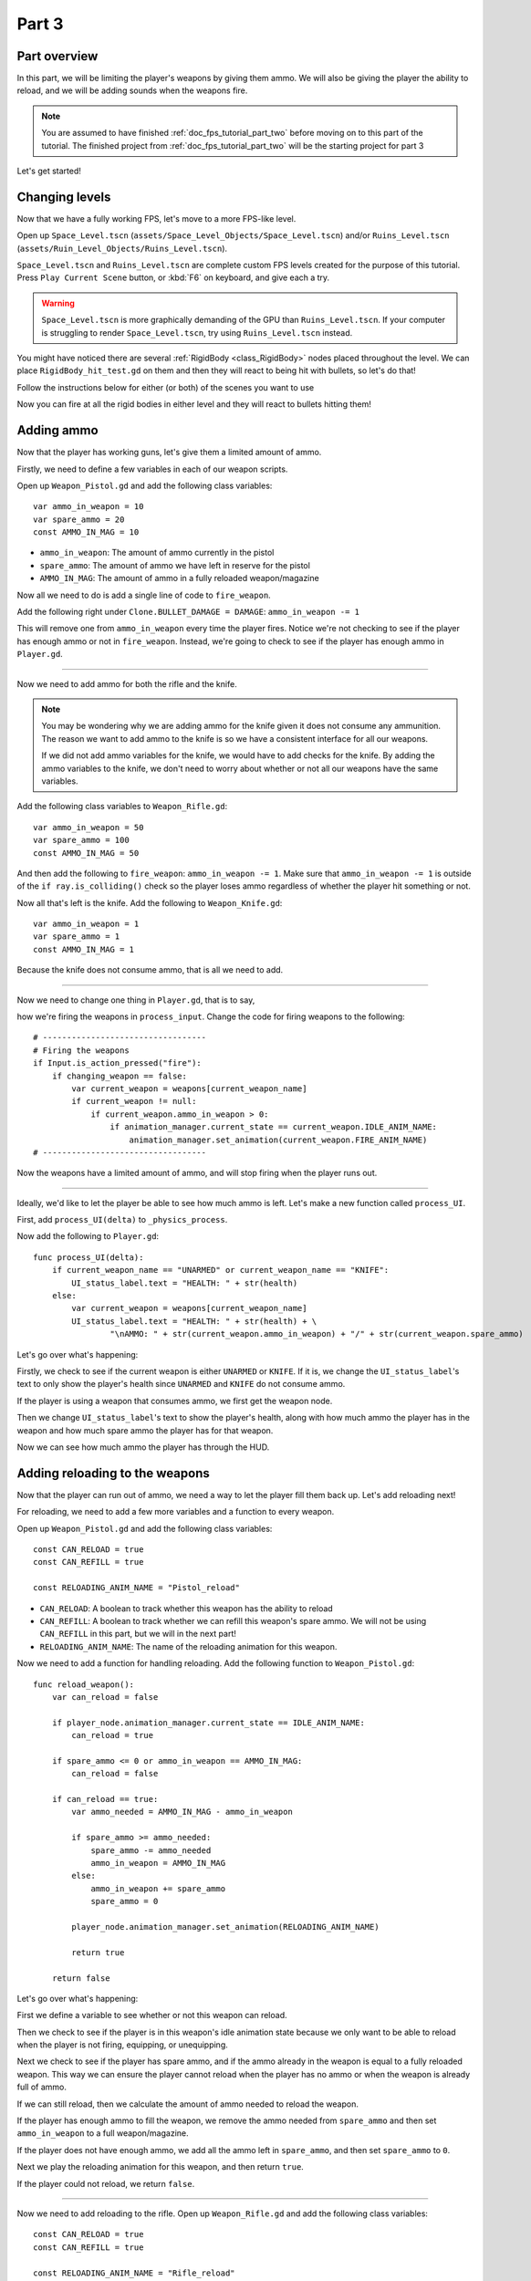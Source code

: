 .. _doc_fps_tutorial_part_three:

Part 3
======

Part overview
-------------

In this part, we will be limiting the player's weapons by giving them ammo. We will also
be giving the player the ability to reload, and we will be adding sounds when the
weapons fire.

.. image:: img/PartThreeFinished.png

.. note:: You are assumed to have finished :ref:`doc_fps_tutorial_part_two` before moving on to this part of the tutorial.
          The finished project from :ref:`doc_fps_tutorial_part_two` will be the starting project for part 3

Let's get started!


Changing levels
---------------

Now that we have a fully working FPS, let's move to a more FPS-like level.

Open up ``Space_Level.tscn`` (``assets/Space_Level_Objects/Space_Level.tscn``) 
and/or ``Ruins_Level.tscn`` (``assets/Ruin_Level_Objects/Ruins_Level.tscn``).

``Space_Level.tscn`` and ``Ruins_Level.tscn`` are complete custom FPS levels 
created for the purpose of this tutorial. Press ``Play Current Scene`` button,
or :kbd:`F6` on keyboard, and give each a try.

.. warning:: ``Space_Level.tscn`` is more graphically demanding of the GPU than ``Ruins_Level.tscn``. If your computer is struggling to render
          ``Space_Level.tscn``, try using ``Ruins_Level.tscn`` instead.

You might have noticed there are several :ref:`RigidBody <class_RigidBody>` nodes placed throughout the level.
We can place ``RigidBody_hit_test.gd`` on them and then they will react to being hit with bullets, so let's do that!

Follow the instructions below for either (or both) of the scenes you want to use

.. tabs::
 .. code-tab:: gdscript Space_Level.tscn

    Expand "Other_Objects" and then expand "Physics_Objects".

    Expand one of the "Barrel_Group" nodes and then select "Barrel_Rigid_Body" and open it using
    the "Open in Editor" button.
    This will bring you to the "Barrel_Rigid_Body" scene. From there, select the root node and
    scroll the inspector down to the bottom.
    Select the drop down arrow under the "Node" tab, and then select "Load". Navigate to
    "RigidBody_hit_test.gd" and select "Open".

    Return back to "Space_Level.tscn".

    Expand one of the "Box_Group" nodes and then select "Crate_Rigid_Body" and open it using the
    "Open in Editor" button.
    This will bring you to the "Crate_Rigid_Body" scene. From there, select the root node and
    scroll the inspector down to the bottom.
    Select the drop down arrow under the "Node" tab, and then select "Load". Navigate to
    "RigidBody_hit_test.gd" and select "Open".

    Return to "Space_Level.tscn".


 .. code-tab:: gdscript Ruins_Level.tscn

    Expand "Misc_Objects" and then expand "Physics_Objects".

    Select all the "Stone_Cube" RigidBodies and then in the inspector scroll down to the bottom.
    Select the drop down arrow under the "Node" tab, and then select "Load". Navigate to
    "RigidBody_hit_test.gd" and select "Open".

    Return to "Ruins_Level.tscn".

Now you can fire at all the rigid bodies in either level and they will react to bullets hitting them!

Adding ammo
-----------

Now that the player has working guns, let's give them a limited amount of ammo.

Firstly, we need to define a few variables in each of our weapon scripts.

Open up ``Weapon_Pistol.gd`` and add the following class variables:

::

    var ammo_in_weapon = 10
    var spare_ammo = 20
    const AMMO_IN_MAG = 10

* ``ammo_in_weapon``: The amount of ammo currently in the pistol
* ``spare_ammo``: The amount of ammo we have left in reserve for the pistol
* ``AMMO_IN_MAG``: The amount of ammo in a fully reloaded weapon/magazine

Now all we need to do is add a single line of code to ``fire_weapon``.

Add the following right under ``Clone.BULLET_DAMAGE = DAMAGE``: ``ammo_in_weapon -= 1``

This will remove one from ``ammo_in_weapon`` every time the player fires. Notice we're not checking to see
if the player has enough ammo or not in ``fire_weapon``. Instead, we're going to check to see if the player has enough ammo in ``Player.gd``.

_______

Now we need to add ammo for both the rifle and the knife.

.. note:: You may be wondering why we are adding ammo for the knife given it does not consume any ammunition.
          The reason we want to add ammo to the knife is so we have a consistent interface for all our weapons.

          If we did not add ammo variables for the knife, we would have to add checks for the knife. By adding the ammo
          variables to the knife, we don't need to worry about whether or not all our weapons have the same variables.

Add the following class variables to ``Weapon_Rifle.gd``:

::

    var ammo_in_weapon = 50
    var spare_ammo = 100
    const AMMO_IN_MAG = 50

And then add the following to ``fire_weapon``: ``ammo_in_weapon -= 1``. Make sure that ``ammo_in_weapon -= 1`` is outside of the ``if ray.is_colliding()`` check so
the player loses ammo regardless of whether the player hit something or not.

Now all that's left is the knife. Add the following to ``Weapon_Knife.gd``:

::

    var ammo_in_weapon = 1
    var spare_ammo = 1
    const AMMO_IN_MAG = 1

Because the knife does not consume ammo, that is all we need to add.

_______

Now we need to change one thing in ``Player.gd``, that is to say,

how we're firing the weapons in ``process_input``. Change the code for firing weapons to the following:

::

    # ----------------------------------
    # Firing the weapons
    if Input.is_action_pressed("fire"):
        if changing_weapon == false:
            var current_weapon = weapons[current_weapon_name]
            if current_weapon != null:
                if current_weapon.ammo_in_weapon > 0:
                    if animation_manager.current_state == current_weapon.IDLE_ANIM_NAME:
                        animation_manager.set_animation(current_weapon.FIRE_ANIM_NAME)
    # ----------------------------------

Now the weapons have a limited amount of ammo, and will stop firing when the player runs out.

_______

Ideally, we'd like to let the player be able to see how much ammo is left. Let's make a new function called ``process_UI``.

First, add ``process_UI(delta)`` to ``_physics_process``.

Now add the following to ``Player.gd``:

::

    func process_UI(delta):
        if current_weapon_name == "UNARMED" or current_weapon_name == "KNIFE":
            UI_status_label.text = "HEALTH: " + str(health)
        else:
            var current_weapon = weapons[current_weapon_name]
            UI_status_label.text = "HEALTH: " + str(health) + \
                    "\nAMMO: " + str(current_weapon.ammo_in_weapon) + "/" + str(current_weapon.spare_ammo)

Let's go over what's happening:

Firstly, we check to see if the current weapon is either ``UNARMED`` or ``KNIFE``. If it is, we
change the ``UI_status_label``'s text to only show the player's health since ``UNARMED`` and ``KNIFE`` do not consume ammo.

If the player is using a weapon that consumes ammo, we first get the weapon node.

Then we change ``UI_status_label``'s text to show the player's health, along with how much ammo the player has in the weapon
and how much spare ammo the player has for that weapon.


Now we can see how much ammo the player has through the HUD.

Adding reloading to the weapons
-------------------------------

Now that the player can run out of ammo, we need a way to let the player fill them back up. Let's add reloading next!

For reloading, we need to add a few more variables and a function to every weapon.

Open up ``Weapon_Pistol.gd`` and add the following class variables:

::

    const CAN_RELOAD = true
    const CAN_REFILL = true

    const RELOADING_ANIM_NAME = "Pistol_reload"

* ``CAN_RELOAD``: A boolean to track whether this weapon has the ability to reload
* ``CAN_REFILL``: A boolean to track whether we can refill this weapon's spare ammo. We will not be using ``CAN_REFILL`` in this part, but we will in the next part!
* ``RELOADING_ANIM_NAME``: The name of the reloading animation for this weapon.

Now we need to add a function for handling reloading. Add the following function to ``Weapon_Pistol.gd``:

::

    func reload_weapon():
        var can_reload = false

        if player_node.animation_manager.current_state == IDLE_ANIM_NAME:
            can_reload = true

        if spare_ammo <= 0 or ammo_in_weapon == AMMO_IN_MAG:
            can_reload = false

        if can_reload == true:
            var ammo_needed = AMMO_IN_MAG - ammo_in_weapon

            if spare_ammo >= ammo_needed:
                spare_ammo -= ammo_needed
                ammo_in_weapon = AMMO_IN_MAG
            else:
                ammo_in_weapon += spare_ammo
                spare_ammo = 0

            player_node.animation_manager.set_animation(RELOADING_ANIM_NAME)

            return true

        return false

Let's go over what's happening:

First we define a variable to see whether or not this weapon can reload.

Then we check to see if the player is in this weapon's idle animation state because we only want to be able to reload when the player is not
firing, equipping, or unequipping.

Next we check to see if the player has spare ammo, and if the ammo already in the weapon is equal to a fully reloaded weapon.
This way we can ensure the player cannot reload when the player has no ammo or when the weapon is already full of ammo.

If we can still reload, then we calculate the amount of ammo needed to reload the weapon.

If the player has enough ammo to fill the weapon, we remove the ammo needed from ``spare_ammo`` and then set ``ammo_in_weapon`` to a full weapon/magazine.

If the player does not have enough ammo, we add all the ammo left in ``spare_ammo``, and then set ``spare_ammo`` to ``0``.

Next we play the reloading animation for this weapon, and then return ``true``.

If the player could not reload, we return ``false``.

_______

Now we need to add reloading to the rifle. Open up ``Weapon_Rifle.gd`` and add the following class variables:

::

    const CAN_RELOAD = true
    const CAN_REFILL = true

    const RELOADING_ANIM_NAME = "Rifle_reload"

These variables are exactly the same as the pistol, just with ``RELOADING_ANIM_NAME`` changed to the rifle's reloading animation.

Now we need to add ``reload_weapon`` to ``Weapon_Rifle.gd``:

::

    func reload_weapon():
        var can_reload = false

        if player_node.animation_manager.current_state == IDLE_ANIM_NAME:
            can_reload = true

        if spare_ammo <= 0 or ammo_in_weapon == AMMO_IN_MAG:
            can_reload = false

        if can_reload == true:
            var ammo_needed = AMMO_IN_MAG - ammo_in_weapon

            if spare_ammo >= ammo_needed:
                spare_ammo -= ammo_needed
                ammo_in_weapon = AMMO_IN_MAG
            else:
                ammo_in_weapon += spare_ammo
                spare_ammo = 0

            player_node.animation_manager.set_animation(RELOADING_ANIM_NAME)

            return true

        return false

This code is exactly the same as the one for the pistol.

_______

The last bit we need to do for the weapons is add 'reloading' to the knife. Add the following class variables to ``Weapon_Knife.gd``:

::

    const CAN_RELOAD = false
    const CAN_REFILL = false

    const RELOADING_ANIM_NAME = ""

Since we both cannot reload or refill a knife, we set both constants to ``false``. We also define ``RELOADING_ANIM_NAME`` as an empty string, since the knife
has no reloading animation.

Now we need to add ``reloading_weapon``:

::

    func reload_weapon():
        return false

Since we cannot reload a knife, we always return ``false``.

Adding reloading to the player
------------------------------

Now we need to add a few things to ``Player.gd``. First we need to define a new class variable:

::

    var reloading_weapon = false

* ``reloading_weapon``: A variable to track whether or not the player is currently trying to reload.


Next we need to add another function call to ``_physics_process``.

Add ``process_reloading(delta)`` to ``_physics_process``. Now ``_physics_process`` should look something like this:

::

    func _physics_process(delta):
        process_input(delta)
        process_movement(delta)
        process_changing_weapons(delta)
        process_reloading(delta)
        process_UI(delta)

Now we need to add ``process_reloading``. Add the following function to ``Player.gd``:

::

    func process_reloading(delta):
        if reloading_weapon == true:
            var current_weapon = weapons[current_weapon_name]
            if current_weapon != null:
                current_weapon.reload_weapon()
            reloading_weapon = false

Let's go over what's happening here.

Firstly, we check to make sure the player is trying to reload.

If the player is trying to reload, we then get the current weapon. If the current weapon does not equal ``null``, we call its ``reload_weapon`` function.

.. note:: If the current weapon is equal to ``null``, then the current weapon is ``UNARMED``.

Finally, we set ``reloading_weapon`` to ``false`` because, regardless of whether the player successfully reloaded, we've tried reloading
and no longer need to keep trying.

_______

Before we can let the player reload, we need to change a few things in ``process_input``.

The first thing we need to change is in the code for changing weapons. We need to add an additional check (``if reloading_weapon == false:``) to see if the player is reloading:

::

    if changing_weapon == false:
        # New line of code here!
        if reloading_weapon == false:
            if WEAPON_NUMBER_TO_NAME[weapon_change_number] != current_weapon_name:
                changing_weapon_name = WEAPON_NUMBER_TO_NAME[weapon_change_number]
                changing_weapon = true

This makes it so the player cannot change weapons if the player is reloading.

Now we need to add the code to trigger a reload when the player pushes the ``reload`` action. Add the following code to ``process_input``:

::

    # ----------------------------------
    # Reloading
    if reloading_weapon == false:
        if changing_weapon == false:
            if Input.is_action_just_pressed("reload"):
                var current_weapon = weapons[current_weapon_name]
                if current_weapon != null:
                    if current_weapon.CAN_RELOAD == true:
                        var current_anim_state = animation_manager.current_state
                        var is_reloading = false
                        for weapon in weapons:
                            var weapon_node = weapons[weapon]
                            if weapon_node != null:
                                if current_anim_state == weapon_node.RELOADING_ANIM_NAME:
                                    is_reloading = true
                        if is_reloading == false:
                            reloading_weapon = true
    # ----------------------------------

Let's go over what's happening here.

First we make sure the player is not reloading already, nor is the player trying to change weapons.

Then we check to see if the ``reload`` action has been pressed.

If the player has pressed ``reload``, we then get the current weapon and check to make sure it is not ``null``. Then we check to see whether the
weapon can reload or not using its ``CAN_RELOAD`` constant.

If the weapon can reload, we then get the current animation state, and make a variable for tracking whether the player is already reloading or not.

We then go through every weapon to make sure the player is not already playing that weapon's reloading animation.

If the player is not reloading any weapon, we set ``reloading_weapon`` to ``true``.

_______

One thing I like to add is where the weapon will reload itself if you try to fire it and it's out of ammo.

We also need to add an additional if check (``is_reloading_weapon == false:``) so the player cannot fire the current weapon while
reloading.

Let's change our firing code in ``process_input`` so it reloads when trying to fire an empty weapon:

::

    # ----------------------------------
    # Firing the weapons
    if Input.is_action_pressed("fire"):
        if reloading_weapon == false:
            if changing_weapon == false:
                var current_weapon = weapons[current_weapon_name]
                if current_weapon != null:
                    if current_weapon.ammo_in_weapon > 0:
                        if animation_manager.current_state == current_weapon.IDLE_ANIM_NAME:
                            animation_manager.set_animation(current_weapon.FIRE_ANIM_NAME)
                    else:
                        reloading_weapon = true
    # ----------------------------------

Now we check to make sure the player is not reloading before we fire the weapon, and when we have ``0`` or less ammo in the current weapon,
we set ``reloading_weapon`` to ``true`` if the player tries to fire.

This will make it so the player will try to reload when attempting to fire an empty weapon.

_______

With that done, the player can now reload! Give it a try! Now you can fire all the spare ammo for each weapon.

Adding sounds
-------------

Finally, let's add some sounds that accompany the player firing, reloading and changing weapons.

.. tip:: There are no game sounds provided in this tutorial (for legal reasons).
         https://gamesounds.xyz/ is a collection of **"royalty free or public domain music and sounds suitable for games"**.
         I used Gamemaster's Gun Sound Pack, which can be found in the Sonniss.com GDC 2017 Game Audio Bundle.

Open up ``Simple_Audio_Player.tscn``. It is simply a :ref:`Spatial <class_Spatial>` with an :ref:`AudioStreamPlayer <class_AudioStreamPlayer>` as its child.

.. note:: The reason this is called a 'simple' audio player is because we are not taking performance into account
          and because the code is designed to provide sound in the simplest way possible.

If you want to use 3D audio, so it sounds like it's coming from a location in 3D space, right click
the :ref:`AudioStreamPlayer <class_AudioStreamPlayer>` and select "Change type".

This will open the node browser. Navigate to :ref:`AudioStreamPlayer3D <class_AudioStreamPlayer3D>` and select "change".
In the source for this tutorial, we will be using :ref:`AudioStreamPlayer <class_AudioStreamPlayer>`, but you can optionally
use :ref:`AudioStreamPlayer3D <class_AudioStreamPlayer3D>` if you desire, and the code provided below will work regardless of which
one you chose.

Create a new script and call it ``Simple_Audio_Player.gd``. Attach it to the :ref:`Spatial <class_Spatial>` in ``Simple_Audio_Player.tscn``
and insert the following code:

::

    extends Spatial

    # All of the audio files.
    # You will need to provide your own sound files.
    var audio_pistol_shot = preload("res://path_to_your_audio_here")
    var audio_gun_cock = preload("res://path_to_your_audio_here")
    var audio_rifle_shot = preload("res://path_to_your_audio_here")

    var audio_node = null

    func _ready():
        audio_node = $Audio_Stream_Player
        audio_node.connect("finished", self, "destroy_self")
        audio_node.stop()


    func play_sound(sound_name, position=null):

        if audio_pistol_shot == null or audio_rifle_shot == null or audio_gun_cock == null:
            print ("Audio not set!")
            queue_free()
            return

        if sound_name == "Pistol_shot":
            audio_node.stream = audio_pistol_shot
        elif sound_name == "Rifle_shot":
            audio_node.stream = audio_rifle_shot
        elif sound_name == "Gun_cock":
            audio_node.stream = audio_gun_cock
        else:
            print ("UNKNOWN STREAM")
            queue_free()
            return

        # If you are using an AudioStreamPlayer3D, then uncomment these lines to set the position.
        #if audio_node is AudioStreamPlayer3D:
        #    if position != null:
        #        audio_node.global_transform.origin = position

        audio_node.play()


    func destroy_self():
        audio_node.stop()
        queue_free()


.. tip:: By setting ``position`` to ``null`` by default in ``play_sound``, we are making it an optional argument,
         meaning ``position`` doesn't necessarily have to be passed in to call ``play_sound``.

Let's go over what's happening here:

_________

In ``_ready``, we get the :ref:`AudioStreamPlayer <class_AudioStreamPlayer>` and connect its ``finished`` signal to the ``destroy_self`` function.
It doesn't matter if it's an :ref:`AudioStreamPlayer <class_AudioStreamPlayer>` or :ref:`AudioStreamPlayer3D <class_AudioStreamPlayer3D>` node,
as they both have the finished signal. To make sure it is not playing any sounds, we call ``stop`` on the :ref:`AudioStreamPlayer <class_AudioStreamPlayer>`.

.. warning:: Make sure your sound files are **not** set to loop! If it is set to loop,
             the sounds will continue to play infinitely and the script will not work!

The ``play_sound`` function is what we will be calling from ``Player.gd``. We check if the sound
is one of the three possible sounds, and if it is one of the three sounds we set the audio stream in :ref:`AudioStreamPlayer <class_AudioStreamPlayer>`
to the correct sound.

If it is an unknown sound, we print an error message to the console and free the audio player.

If you are using an :ref:`AudioStreamPlayer3D <class_AudioStreamPlayer3D>`, remove the ``#`` to set the position of
the audio player node so it plays at the correct position.

Finally, we tell the :ref:`AudioStreamPlayer <class_AudioStreamPlayer>` to play.

When the :ref:`AudioStreamPlayer <class_AudioStreamPlayer>` is finished playing the sound, it will call ``destroy_self`` because
we connected the ``finished`` signal in ``_ready``. We stop the :ref:`AudioStreamPlayer <class_AudioStreamPlayer>` and free the audio player
to save on resources.

.. note:: This system is extremely simple and has some major flaws:

          One flaw is we have to pass in a string value to play a sound. While it is relatively simple
          to remember the names of the three sounds, it can be increasingly complex when you have more sounds.
          Ideally, we'd place these sounds in some sort of container with exposed variables so we do not have
          to remember the name(s) of each sound effect we want to play.

          Another flaw is we cannot play looping sounds effects, nor background music, easily with this system.
          Because we cannot play looping sounds, certain effects, like footstep sounds, are harder to accomplish
          because we then have to keep track of whether or not there is a sound effect and whether or not we
          need to continue playing it.

          One of the biggest flaws with this system is we can only play sounds from ``Player.gd``.
          Ideally we'd like to be able to play sounds from any script at any time.

_________

With that done, let's open up ``Player.gd`` again.
First we need to load the ``Simple_Audio_Player.tscn``. Place the following code in the class variables section of the script:

::

    var simple_audio_player = preload("res://Simple_Audio_Player.tscn")

Now we need to instance the simple audio player when we need it, and then call its
``play_sound`` function and pass the name of the sound we want to play. To make the process simpler,
let's create a ``create_sound`` function in ``Player.gd``:

::

    func create_sound(sound_name, position=null):
        var audio_clone = simple_audio_player.instance()
        var scene_root = get_tree().root.get_children()[0]
        scene_root.add_child(audio_clone)
        audio_clone.play_sound(sound_name, position)

Let's walk through what this function does:

_________

The first line instances the ``Simple_Audio_Player.tscn`` scene and assigns it to a variable
named ``audio_clone``.

The second line gets the scene root, and this has a large (though safe) assumption.

We first get this node's :ref:`SceneTree <class_SceneTree>`,
and then access the root node, which in this case is the :ref:`Viewport <class_Viewport>` this entire game is running under.
Then we get the first child of the :ref:`Viewport <class_Viewport>`, which in our case happens to be the root node in
``Test_Area.tscn`` or any of the other provided levels. **We are making a huge assumption that the first child of the root node
is the root scene that the player is under, which may not always be the case**.

If this doesn't make sense to you, don't worry too much about it. The second line of code only does not work
reliably if you have multiple scenes loaded as children of the root node at a time, which will rarely happen for most projects and will not be happening in this tutorial series.
This is only potentially a issue depending on how you handle scene loading.

The third line adds our newly created ``Simple_Audio_Player`` scene to be a child of the scene root. This
works exactly the same as when we are spawning bullets.

Finally, we call the ``play_sound`` function and pass in the arguments passed in to ``create_sound``. This will call
``Simple_Audio_Player.gd``'s ``play_sound`` function with the passed in arguments.

_________

Now all that is left is playing the sounds when we want to. Let's add sound to the pistol first!

Open up ``Weapon_Pistol.gd``.

Now, we want to make a noise when the player fires the pistol, so add the following to the end of the ``fire_weapon`` function:

::

    player_node.create_sound("Pistol_shot", self.global_transform.origin)

Now when the player fires the pistol, we'll play the ``Pistol_shot`` sound.

To make a sound when the player reloads, we need to add the following right under ``player_node.animation_manager.set_animation(RELOADING_ANIM_NAME)`` in the
``reload_weapon`` function:

::

    player_node.create_sound("Gun_cock", player_node.camera.global_transform.origin)

Now when the player reloads, we'll play the ``Gun_cock`` sound.

_________

Now let's add sounds to the rifle.
Open up ``Weapon_Rifle.gd``.

To play sounds when the rifle is fired, add the following to the end of the ``fire_weapon`` function:

::

    player_node.create_sound("Rifle_shot", ray.global_transform.origin)

Now when the player fires the rifle, we'll play the ``Rifle_shot`` sound.

To make a sound when the player reloads, we need to add the following right under ``player_node.animation_manager.set_animation(RELOADING_ANIM_NAME)`` in the
``reload_weapon`` function:

::

    player_node.create_sound("Gun_cock", player_node.camera.global_transform.origin)

Now when the player reloads, we'll play the ``Gun_cock`` sound.

Final notes
-----------

.. image:: img/PartThreeFinished.png

Now you have weapons with limited ammo that play sounds when you fire them!

At this point, we have all the basics of an FPS game working.
There are still a few things that would be nice to add, and we're going to add them in the next three parts!

For example, right now we have no way to add ammo to our spares, so we'll eventually run out. Also, we don't
have anything to shoot at outside of the :ref:`RigidBody <class_RigidBody>` nodes.

In :ref:`doc_fps_tutorial_part_four` we'll add some targets to shoot at, along with some health and ammo pick ups!
We're also going to add joypad support, so we can play with wired Xbox 360 controllers!

.. warning:: If you ever get lost, be sure to read over the code again!

             You can download the finished project for this part here: :download:`Godot_FPS_Part_3.zip <files/Godot_FPS_Part_3.zip>`

